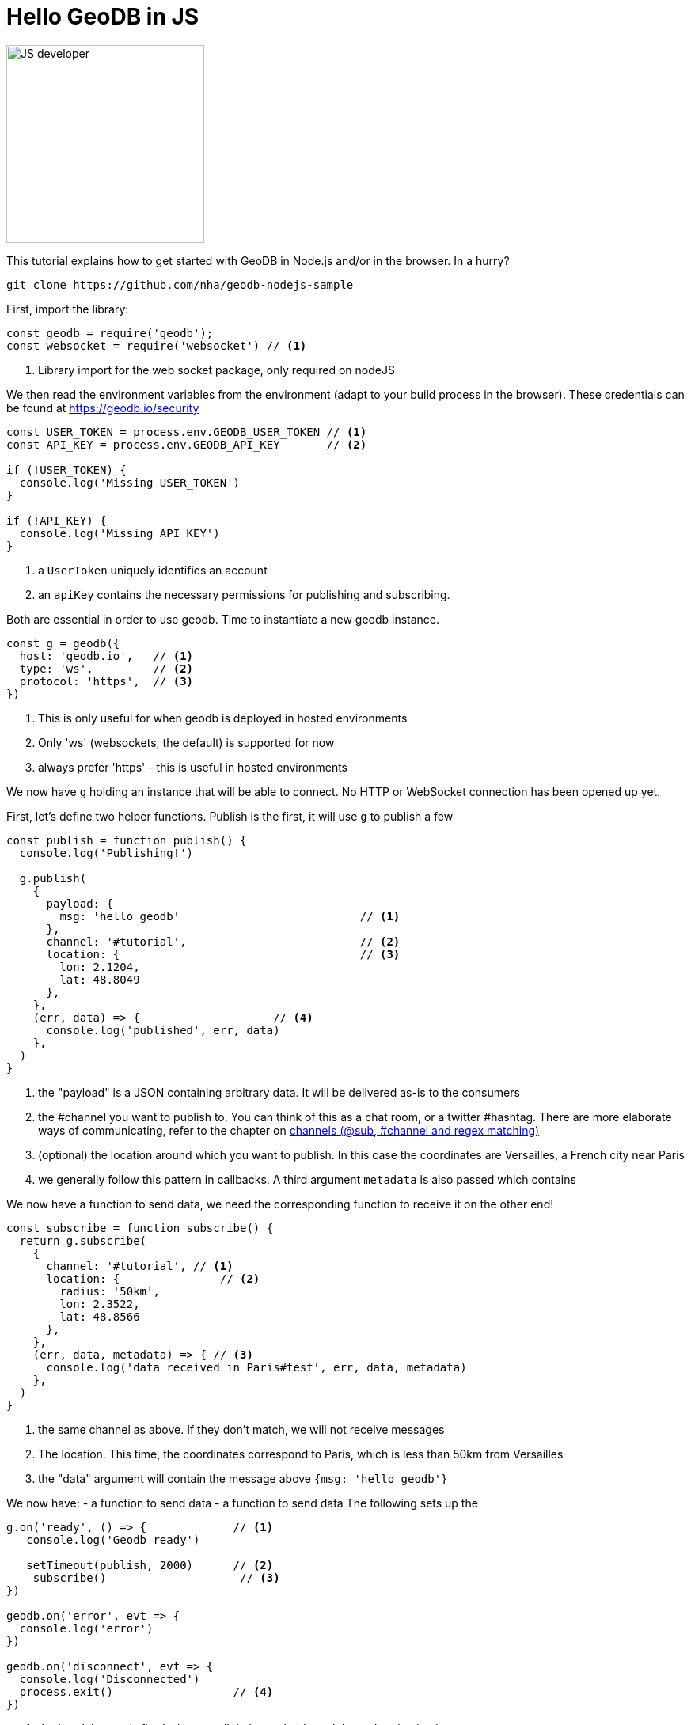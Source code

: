 = Hello GeoDB in JS

image:undraw_developer_activity_bv83.png[JS developer,250,250,align="center",title-align=center]

This tutorial explains how to get started with GeoDB in Node.js and/or in the browser.
In a hurry?
[source,bash]
----
git clone https://github.com/nha/geodb-nodejs-sample
----

First, import the library:

[source,js]
----
const geodb = require('geodb');
const websocket = require('websocket') // <1>
----
<1> Library import for the web socket package, only required on nodeJS


We then read the environment variables from the environment (adapt to your build process in the browser). These credentials can be found at https://geodb.io/security
[source,js]
----

const USER_TOKEN = process.env.GEODB_USER_TOKEN // <1>
const API_KEY = process.env.GEODB_API_KEY       // <2>

if (!USER_TOKEN) {
  console.log('Missing USER_TOKEN')
}

if (!API_KEY) {
  console.log('Missing API_KEY')
}
----
<1> a `UserToken` uniquely identifies an account
<2> an `apiKey` contains the necessary permissions for publishing and subscribing.

Both are essential in order to use geodb.
Time to instantiate a new geodb instance.

[source,js]
----
const g = geodb({
  host: 'geodb.io',   // <1>
  type: 'ws',         // <2>
  protocol: 'https',  // <3>
})
----
<1> This is only useful for when geodb is deployed in hosted environments
<2> Only 'ws' (websockets, the default) is supported for now
<3> always prefer 'https' - this is useful in hosted environments

We now have `g` holding an instance that will be able to connect.
No HTTP or WebSocket connection has been opened up yet.

First, let's define two helper functions.
Publish is the first, it will use `g` to publish a few

[source,js]
----
const publish = function publish() {
  console.log('Publishing!')

  g.publish(
    {
      payload: {
        msg: 'hello geodb'                           // <1>
      },
      channel: '#tutorial',                          // <2>
      location: {                                    // <3>
        lon: 2.1204,
        lat: 48.8049
      },
    },
    (err, data) => {                    // <4>
      console.log('published', err, data)
    },
  )
}
----
<1> the "payload" is a JSON containing arbitrary data. It will be delivered as-is to the consumers
<2> the #channel you want to publish to. You can think of this as a chat room, or a twitter #hashtag. There are more elaborate ways of communicating, refer to the chapter on link:channel.adoc[channels (@sub, #channel and regex matching)]
<3> (optional) the location around which you want to publish. In this case the coordinates are Versailles, a French city near Paris
<4> we generally follow this pattern in callbacks. A third argument `metadata` is also passed which contains


We now have a function to send data, we need the corresponding function to receive it on the other end!

[source,js]
----

const subscribe = function subscribe() {
  return g.subscribe(
    {
      channel: '#tutorial', // <1>
      location: {               // <2>
        radius: '50km',
        lon: 2.3522,
        lat: 48.8566
      },
    },
    (err, data, metadata) => { // <3>
      console.log('data received in Paris#test', err, data, metadata)
    },
  )
}

----
<1> the same channel as above. If they don't match, we will not receive messages
<2> The location. This time, the coordinates correspond to Paris, which is less than 50km from Versailles
<3> the "data" argument will contain the message above `{msg: 'hello geodb'}`


We now have:
- a function to send data
- a function to send data
The following sets up the

[source,js]
----
g.on('ready', () => {             // <1>
   console.log('Geodb ready')

   setTimeout(publish, 2000)      // <2>
    subscribe()                    // <3>
})

geodb.on('error', evt => {
  console.log('error')
})

geodb.on('disconnect', evt => {
  console.log('Disconnected')
  process.exit()                  // <4>
})
----
<1> the 'ready' event is fired when geodb.io is reachable and the authentication is correct
<2> continuously publish every 2 seconds
<3> subscribe, need to do it only once. The callback will be fired every 2.5 seconds
<4> on NodeJs

[source,js]
----
g.connect({ // <1>
  userToken: USER_TOKEN,
  apiKey: API_KEY,
})
console.log('Connecting...')


setTimeout(() => { // <2>
  console.log('Disconnecting!')
  geodb.disconnect()
}, 15000)

----
<1> we connect to the server, using our credentials. If the credentials are correct, the 'ready' event will be fired. Otherwise, the 'error' event will be fired.
<2> after 15 seconds running, we trigger a disconnect. Once done, the `disconnect`event will be triggered

=== Conventions

This is a convention that most callbacks follow: `(error, data, extra)`.
Most of the time checking for `(error, data)` is enough, but If you find yourself thinking "I wish geodb exposed more data", it is worth looking at the third `extra` argument.
If this argument does not contain what you are looking for, feel free to open an issue!

All this is already available in a sample repository - feel free to clone it - it has tests, a permissive licence, it runs on NodeJs and on the browser with web pack! https://github.com/nha/geodb-nodejs-sample[js-sample]
